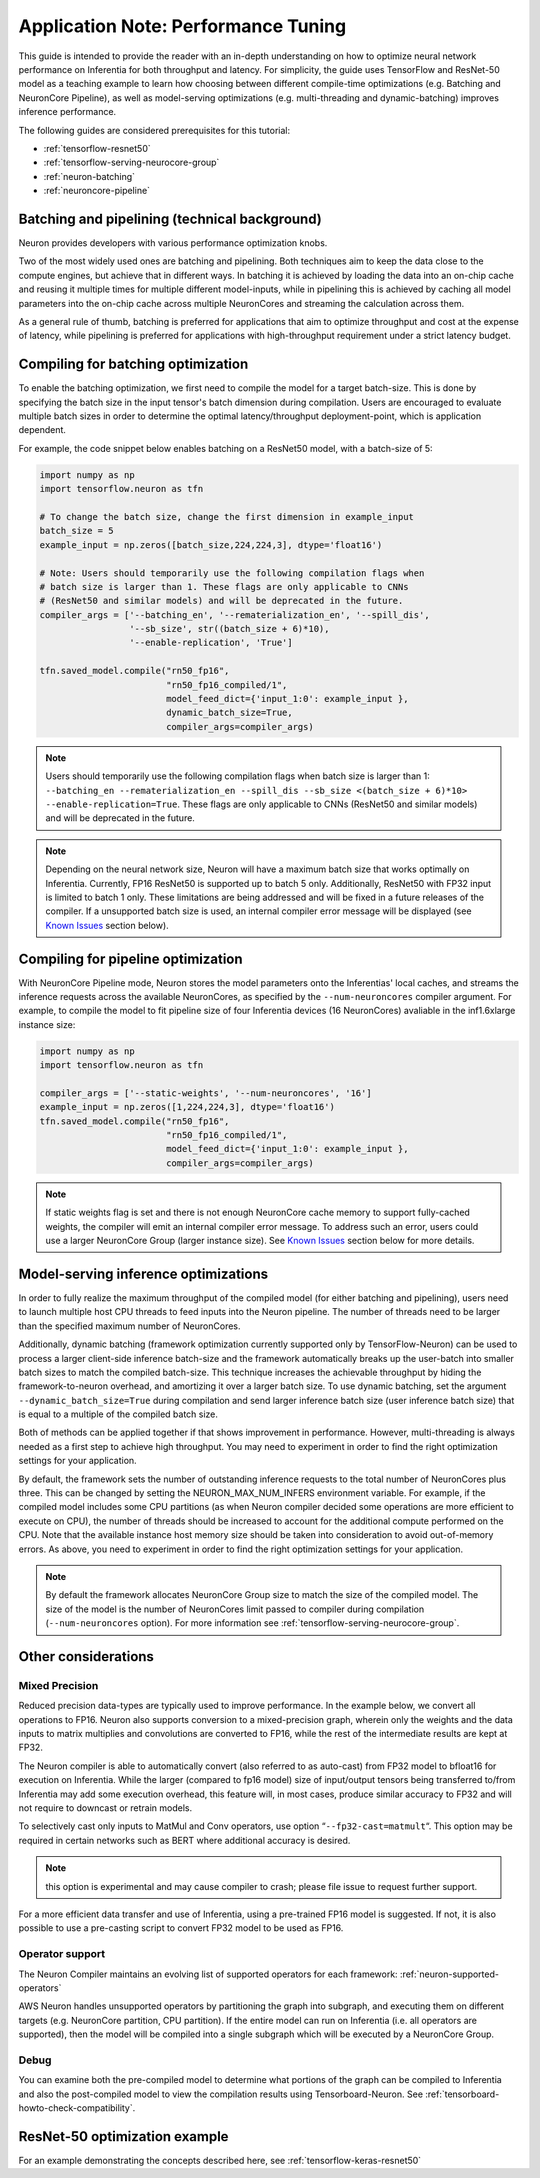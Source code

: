 .. _appnote-performance-tuning:

Application Note: Performance Tuning
====================================

This guide is intended to provide the reader with an in-depth
understanding on how to optimize neural network performance on
Inferentia for both throughput and latency. For simplicity, the guide
uses TensorFlow and ResNet-50 model as a teaching example to learn how
choosing between different compile-time optimizations (e.g. Batching and
NeuronCore Pipeline), as well as model-serving optimizations (e.g.
multi-threading and dynamic-batching) improves inference performance.

The following guides are considered prerequisites for this tutorial:

-  :ref:`tensorflow-resnet50`
-  :ref:`tensorflow-serving-neurocore-group`
-  :ref:`neuron-batching`
-  :ref:`neuroncore-pipeline`

Batching and pipelining (technical background)
----------------------------------------------

Neuron provides developers with various performance optimization knobs.

Two of the most widely used ones are batching and pipelining. Both
techniques aim to keep the data close to the compute engines, but
achieve that in different ways. In batching it is achieved by loading
the data into an on-chip cache and reusing it multiple times for
multiple different model-inputs, while in pipelining this is achieved by
caching all model parameters into the on-chip cache across multiple
NeuronCores and streaming the calculation across them.

As a general rule of thumb, batching is preferred for applications that
aim to optimize throughput and cost at the expense of latency, while
pipelining is preferred for applications with high-throughput
requirement under a strict latency budget.

Compiling for batching optimization
-----------------------------------

To enable the batching optimization, we first need to compile the model
for a target batch-size. This is done by specifying the batch size in
the input tensor's batch dimension during compilation. Users are
encouraged to evaluate multiple batch sizes in order to determine the
optimal latency/throughput deployment-point, which is application
dependent.

For example, the code snippet below enables batching on a ResNet50
model, with a batch-size of 5:

.. code:: python

   import numpy as np
   import tensorflow.neuron as tfn

   # To change the batch size, change the first dimension in example_input
   batch_size = 5
   example_input = np.zeros([batch_size,224,224,3], dtype='float16')

   # Note: Users should temporarily use the following compilation flags when
   # batch size is larger than 1. These flags are only applicable to CNNs
   # (ResNet50 and similar models) and will be deprecated in the future.
   compiler_args = ['--batching_en', '--rematerialization_en', '--spill_dis',
                    '--sb_size', str((batch_size + 6)*10),
                    '--enable-replication', 'True']

   tfn.saved_model.compile("rn50_fp16",
                           "rn50_fp16_compiled/1",
                           model_feed_dict={'input_1:0': example_input },
                           dynamic_batch_size=True,
                           compiler_args=compiler_args)

.. note::

   Users should temporarily use the following compilation flags when
   batch size is larger than 1:
   ``--batching_en --rematerialization_en --spill_dis --sb_size <(batch_size + 6)*10> --enable-replication=True``.
   These flags are only applicable to CNNs (ResNet50 and similar models)
   and will be deprecated in the future.

.. note::

   Depending on the neural network size, Neuron will have a maximum
   batch size that works optimally on Inferentia. Currently, FP16
   ResNet50 is supported up to batch 5 only. Additionally, ResNet50 with
   FP32 input is limited to batch 1 only. These limitations are being
   addressed and will be fixed in a future releases of the compiler. If
   a unsupported batch size is used, an internal compiler error message
   will be displayed (see `Known Issues <#known-issues>`__ section
   below).

Compiling for pipeline optimization
-----------------------------------

With NeuronCore Pipeline mode, Neuron stores the model parameters onto
the Inferentias' local caches, and streams the inference requests across
the available NeuronCores, as specified by the ``--num-neuroncores``
compiler argument. For example, to compile the model to fit pipeline
size of four Inferentia devices (16 NeuronCores) avaliable in the
inf1.6xlarge instance size:

.. code:: python

   import numpy as np
   import tensorflow.neuron as tfn

   compiler_args = ['--static-weights', '--num-neuroncores', '16']
   example_input = np.zeros([1,224,224,3], dtype='float16')
   tfn.saved_model.compile("rn50_fp16",
                           "rn50_fp16_compiled/1",
                           model_feed_dict={'input_1:0': example_input },
                           compiler_args=compiler_args)

.. note::

   If static weights flag is set and there is not enough NeuronCore
   cache memory to support fully-cached weights, the compiler will emit
   an internal compiler error message. To address such an error, users
   could use a larger NeuronCore Group (larger instance size). See
   `Known Issues <#known-issues>`__ section below for more details.

Model-serving inference optimizations
-------------------------------------

In order to fully realize the maximum throughput of the compiled model
(for either batching and pipelining), users need to launch multiple host
CPU threads to feed inputs into the Neuron pipeline. The number of
threads need to be larger than the specified maximum number of
NeuronCores.

Additionally, dynamic batching (framework optimization currently
supported only by TensorFlow-Neuron) can be used to process a larger
client-side inference batch-size and the framework automatically breaks
up the user-batch into smaller batch sizes to match the compiled
batch-size. This technique increases the achievable throughput by hiding
the framework-to-neuron overhead, and amortizing it over a larger batch
size. To use dynamic batching, set the argument
``--dynamic_batch_size=True`` during compilation and send larger
inference batch size (user inference batch size) that is equal to a
multiple of the compiled batch size.

Both of methods can be applied together if that shows improvement in
performance. However, multi-threading is always needed as a first step
to achieve high throughput. You may need to experiment in order to find
the right optimization settings for your application.

By default, the framework sets the number of outstanding inference
requests to the total number of NeuronCores plus three. This can be
changed by setting the NEURON_MAX_NUM_INFERS environment variable. For
example, if the compiled model includes some CPU partitions (as when
Neuron compiler decided some operations are more efficient to execute on
CPU), the number of threads should be increased to account for the
additional compute performed on the CPU. Note that the available
instance host memory size should be taken into consideration to avoid
out-of-memory errors. As above, you need to experiment in order to find
the right optimization settings for your application.

.. note::

   By default the framework allocates NeuronCore Group size to match the
   size of the compiled model. The size of the model is the number of
   NeuronCores limit passed to compiler during compilation
   (``--num-neuroncores`` option). For more information see
   :ref:`tensorflow-serving-neurocore-group`.

Other considerations
--------------------

Mixed Precision
~~~~~~~~~~~~~~~

Reduced precision data-types are typically used to improve performance.
In the example below, we convert all operations to FP16. Neuron also
supports conversion to a mixed-precision graph, wherein only the weights
and the data inputs to matrix multiplies and convolutions are converted
to FP16, while the rest of the intermediate results are kept at FP32.

The Neuron compiler is able to automatically convert (also referred to
as auto-cast) from FP32 model to bfloat16 for execution on Inferentia.
While the larger (compared to fp16 model) size of input/output tensors
being transferred to/from Inferentia may add some execution overhead,
this feature will, in most cases, produce similar accuracy to FP32 and
will not require to downcast or retrain models.

To selectively cast only inputs to MatMul and Conv operators, use option
“\ ``--fp32-cast=matmult``\ “. This option may be required in certain
networks such as BERT where additional accuracy is desired.

.. note::

   this option is experimental and may cause compiler to crash; please
   file issue to request further support.

For a more efficient data transfer and use of Inferentia, using a
pre-trained FP16 model is suggested. If not, it is also possible to use
a pre-casting script to convert FP32 model to be used as FP16.

Operator support
~~~~~~~~~~~~~~~~

The Neuron Compiler maintains an evolving list of supported operators
for each framework: :ref:`neuron-supported-operators`

AWS Neuron handles unsupported operators by partitioning the graph into
subgraph, and executing them on different targets (e.g. NeuronCore
partition, CPU partition). If the entire model can run on Inferentia
(i.e. all operators are supported), then the model will be compiled into
a single subgraph which will be executed by a NeuronCore Group.

Debug
~~~~~

You can examine both the pre-compiled model to determine what portions
of the graph can be compiled to Inferentia and also the post-compiled
model to view the compilation results using Tensorboard-Neuron. See
:ref:`tensorboard-howto-check-compatibility`.

ResNet-50 optimization example
------------------------------

For an example demonstrating the concepts described here, see
:ref:`tensorflow-keras-resnet50`
